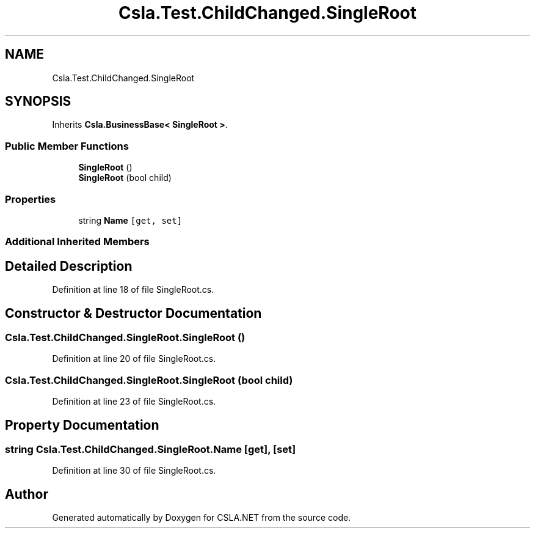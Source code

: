 .TH "Csla.Test.ChildChanged.SingleRoot" 3 "Wed Jul 21 2021" "Version 5.4.2" "CSLA.NET" \" -*- nroff -*-
.ad l
.nh
.SH NAME
Csla.Test.ChildChanged.SingleRoot
.SH SYNOPSIS
.br
.PP
.PP
Inherits \fBCsla\&.BusinessBase< SingleRoot >\fP\&.
.SS "Public Member Functions"

.in +1c
.ti -1c
.RI "\fBSingleRoot\fP ()"
.br
.ti -1c
.RI "\fBSingleRoot\fP (bool child)"
.br
.in -1c
.SS "Properties"

.in +1c
.ti -1c
.RI "string \fBName\fP\fC [get, set]\fP"
.br
.in -1c
.SS "Additional Inherited Members"
.SH "Detailed Description"
.PP 
Definition at line 18 of file SingleRoot\&.cs\&.
.SH "Constructor & Destructor Documentation"
.PP 
.SS "Csla\&.Test\&.ChildChanged\&.SingleRoot\&.SingleRoot ()"

.PP
Definition at line 20 of file SingleRoot\&.cs\&.
.SS "Csla\&.Test\&.ChildChanged\&.SingleRoot\&.SingleRoot (bool child)"

.PP
Definition at line 23 of file SingleRoot\&.cs\&.
.SH "Property Documentation"
.PP 
.SS "string Csla\&.Test\&.ChildChanged\&.SingleRoot\&.Name\fC [get]\fP, \fC [set]\fP"

.PP
Definition at line 30 of file SingleRoot\&.cs\&.

.SH "Author"
.PP 
Generated automatically by Doxygen for CSLA\&.NET from the source code\&.
